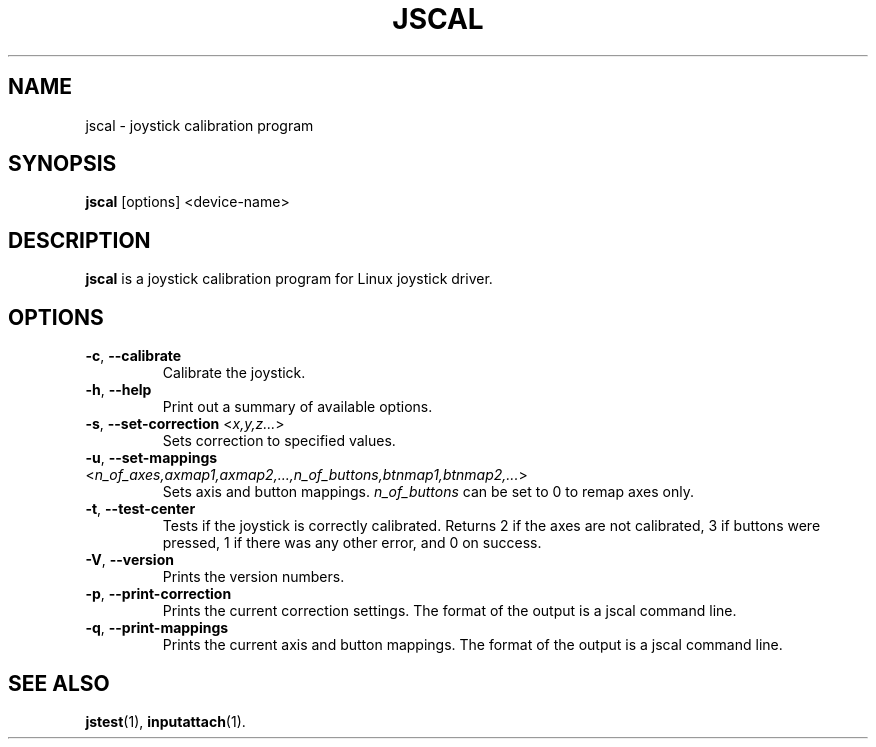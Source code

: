 .TH JSCAL 1
.SH NAME
jscal \- joystick calibration program
.SH SYNOPSIS
.B jscal
[options] <device-name>
.SH DESCRIPTION
.B jscal
is a joystick calibration program for Linux joystick driver.
.SH OPTIONS
.IP "\fB\-c\fR, \fB\-\-calibrate\fR"
Calibrate the joystick.
.IP "\fB\-h\fR, \fB\-\-help\fR"
Print out a summary of available options.
.IP "\fB\-s\fR, \fB\-\-set\-correction\fR <\fIx,y,z...\fR>"
Sets correction to specified values.
.IP "\fB\-u\fR, \fB\-\-set\-mappings\fR <\fIn_of_axes,axmap1,axmap2,...,n_of_buttons,btnmap1,btnmap2,...\fR>"
Sets axis and button mappings. \fIn_of_buttons\fP can be set to 0 to
remap axes only.
.IP "\fB\-t\fR, \fB\-\-test\-center\fR"
Tests if the joystick is correctly calibrated. Returns 2 if the axes are
not calibrated, 3 if buttons were pressed, 1 if there was any other
error, and 0 on success.
.IP "\fB\-V\fR, \fB\-\-version\fR"
Prints the version numbers.
.IP "\fB\-p\fR, \fB\-\-print\-correction\fR"
Prints the current correction settings. The format of the output is
a jscal command line.
.IP "\fB\-q\fR, \fB\-\-print\-mappings\fR"
Prints the current axis and button mappings. The format of the output is
a jscal command line.
.SH SEE ALSO
\fBjstest\fP(1), \fBinputattach\fP(1).
